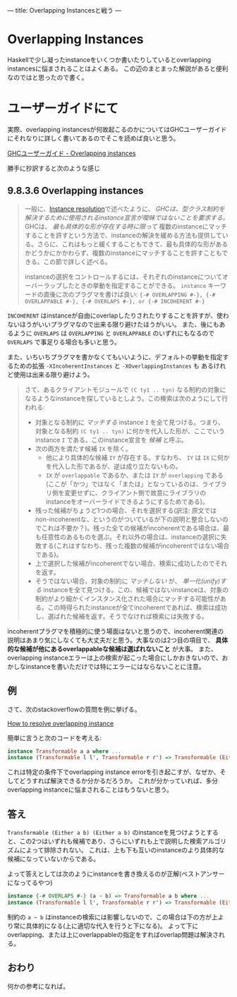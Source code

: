 ---
title: Overlapping Instancesと戦う
---

* Overlapping Instances

Haskellで少し凝ったinstanceをいくつか書いたりしているとoverlapping instancesに悩まされることはよくある。
この辺のまとまった解説があると便利なのではと思ったので書く。

* ユーザーガイドにて

実際、overlapping instancesが何故起こるのかについてはGHCユーザーガイドにそれなりに詳しく書いてあるのでそこを読めば良いと思う。

[[https://downloads.haskell.org/~ghc/latest/docs/html/users_guide/glasgow_exts.html#overlapping-instances][GHCユーザーガイド - Overlapping instances]]

勝手に抄訳すると次のような感じ

** 9.8.3.6 Overlapping instances

#+BEGIN_QUOTE
一般に、[[https://downloads.haskell.org/~ghc/latest/docs/html/users_guide/glasgow_exts.html#instance-resolution][Instance resolution]]で述べたように、 /GHCは、型クラス制約を解決するために使用されるinstance宣言が曖昧ではないことを要求する。/ GHCは、 /最も具体的な形が存在する時に限って/ 複数のinstanceにマッチすることを許すという方法で、instanceの解決を緩める方法も提供している。さらに、これはもっと緩くすることもできて、最も具体的な形があるかどうかにかかわらず、複数のinstanceにマッチすることを許すこともできる。この節で詳しく述べる。

instanceの選択をコントロールするには、それぞれのinstanceについてオーバーラップしたときの挙動を指定することができる。 =instance= キーワードの直後に次のプラグマを書けば良い: ={-# OVERLAPPING #-}, {-# OVERLAPPABLE #-}, {-# OVERLAPS #-}, or {-# INCOHERENT #-}=
#+END_QUOTE

=INCOHERENT= はinstanceが自由にoverlapしたりされたりすることを許すが、使わないほうがいいプラグマなので出来る限り避けたほうがいい。
また、後にもあるように =OVERLAPS= は =OVERLAPPING= と =OVERLAPPABLE= のいずれにもなるので =OVERLAPS= で事足りる場合も多いと思う。

また、いちいちプラグマを書かなくてもいいように、デフォルトの挙動を指定するための拡張 =-XIncoherentInstances= と =-XOverlappingInstances= も
あるけれど使用は出来る限り避けよう。

#+BEGIN_QUOTE
さて、あるクライアントモジュールで =(C ty1 .. tyn)= なる制約の対象になるようなinstanceを探しているとしよう。この検索は次のようにして行われる:
- 対象となる制約に /マッチする/ instance =I= を全て見つける。つまり、対象となる制約 =(C ty1 .. tyn)= に何かを代入した形が、ここでいうinstance =I= である。このinstance宣言を /候補/ と呼ぶ。
- 次の両方を満たす候補 =IX= を除く。
  + 他により具体的な候補 =IY= が存在する。すなわち、 =IY= は =IX= に何かを代入した形であるが、逆は成り立たないもの。
  + =IX= が =overlappable= であるか、または =IY= が =overlapping= である(ここが「かつ」ではなく「または」となっているのは、ライブラリ側を変更せずに、クライアント側で故意にライブラリのinstanceをオーバーライドできるようにするためである)。
- 残った候補がちょうど1つの場合、それを選択する(訳注: 原文ではnon-incoherentな、というのがついているが下の説明と整合しないのでこれは不要か？)。残った全ての候補がincoherentである場合は、最も任意性のあるものを選ぶ。それ以外の場合は、instanceの選択に失敗する(これはすなわち、残った複数の候補がincoherentではない場合である)。
- 上で選択した候補がincoherentでない場合、検索に成功したのでそれを返す。
- そうではない場合、対象の制約に /マッチしない/ が、 /単一化(unify)する/ instanceを全て見つける。この、候補ではないinstanceは、対象の制約がより細かくインスタンス化された場合にマッチする可能性がある。この時得られたinstanceが全てincoherentであれば、検索は成功し、選ばれた候補を返す。そうでなければ検索には失敗する。
#+END_QUOTE

incoherentプラグマを積極的に使う場面はないと思うので、incoherent関連の説明はあまり気にしなくても大丈夫だと思う。大事なのは2つ目の項目で、 *具体的な候補が他にあるoverlappableな候補は選ばれないこと* が大事。
また、overlapping instanceエラーは上の検索が起こった場合にしかおきないので、おかしなinstanceを書いただけでは特にエラーにはならないことに注意。

** 例

さて、次のstackoverflowの質問を例に挙げる。

[[https://stackoverflow.com/questions/36913922/how-to-resolve-overlapping-instance][How to resolve overlapping instance]]

簡単に言うと次のコードを考える:

#+BEGIN_SRC haskell
  instance Transformable a a where ...
  instance (Transformable l l', Transformable r r') => Transformable (Either l r) (Either l' r') where ...
#+END_SRC

これは特定の条件下でoverlapping instance errorを引き起こすが、なぜか、そしてどうすれば解決できるか分かるだろうか。
これが分かっていれば、多分overlapping instanceに悩まされることはもうないと思う。

** 答え

=Transformable (Either a b) (Either a b)= のinstanceを見つけようとすると、この2つはいずれも候補であり、さらにいずれも上で説明した検索アルゴリズムによって排除されない。
これは、上も下も互いのinstanceのより具体的な候補になっていないからである。


よって答えとしては次のようにinstanceを書き換えるのが正解(ベストアンサーになってるやつ)

#+BEGIN_SRC haskell
  instance {-# OVERLAPS #-} (a ~ b) => Transformable a b where ...
  instance (Transformable l l', Transformable r r') => Transformable (Either l r) (Either l' r') where ...
#+END_SRC

制約の =a ~ b= はinstanceの検索には影響しないので、この場合は下の方が上より常に具体的になる(上に適切な代入を行うと下になる)。
よって下にoverlapping、または上にoverlappableの指定をすればoverlap問題は解決される。


** おわり

何かの参考になれば。


